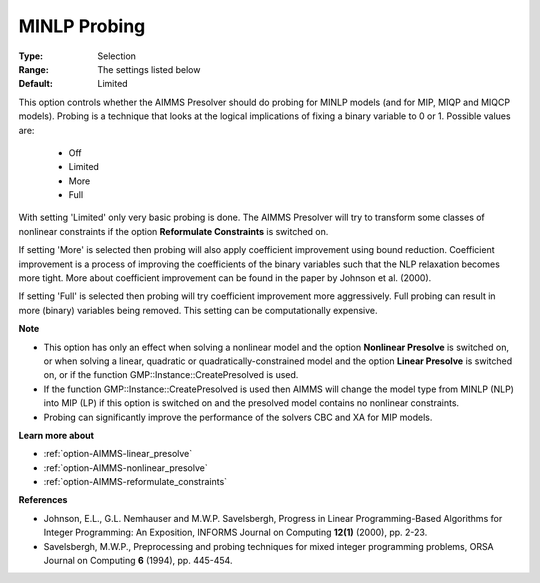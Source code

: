 

.. _option-AIMMS-minlp_probing:


MINLP Probing
=============



:Type:	Selection	
:Range:	The settings listed below	
:Default:	Limited	



This option controls whether the AIMMS Presolver should do probing for MINLP models (and for MIP, MIQP and MIQCP models). Probing is a technique that looks at the logical implications of fixing a binary variable to 0 or 1. Possible values are:



    *	Off
    *	Limited
    *	More
    *	Full




With setting 'Limited' only very basic probing is done. The AIMMS Presolver will try to transform some classes of nonlinear constraints if the option **Reformulate Constraints**  is switched on.





If setting 'More' is selected then probing will also apply coefficient improvement using bound reduction. Coefficient improvement is a process of improving the coefficients of the binary variables such that the NLP relaxation becomes more tight. More about coefficient improvement can be found in the paper by Johnson et al. (2000).





If setting 'Full' is selected then probing will try coefficient improvement more aggressively. Full probing can result in more (binary) variables being removed. This setting can be computationally expensive.





**Note** 

*	This option has only an effect when solving a nonlinear model and the option **Nonlinear Presolve**  is switched on, or when solving a linear, quadratic or quadratically-constrained model and the option **Linear Presolve**  is switched on, or if the function GMP::Instance::CreatePresolved is used.
*	If the function GMP::Instance::CreatePresolved is used then AIMMS will change the model type from MINLP (NLP) into MIP (LP) if this option is switched on and the presolved model contains no nonlinear constraints.
*	Probing can significantly improve the performance of the solvers CBC and XA for MIP models.




**Learn more about** 

*	:ref:`option-AIMMS-linear_presolve` 
*	:ref:`option-AIMMS-nonlinear_presolve`  
*	:ref:`option-AIMMS-reformulate_constraints`  




**References** 

*	Johnson, E.L., G.L. Nemhauser and M.W.P. Savelsbergh, Progress in Linear Programming-Based Algorithms for Integer Programming: An Exposition, INFORMS Journal on Computing **12(1)**  (2000), pp. 2-23.
*	Savelsbergh, M.W.P., Preprocessing and probing techniques for mixed integer programming problems, ORSA Journal on Computing **6**  (1994), pp. 445-454.
